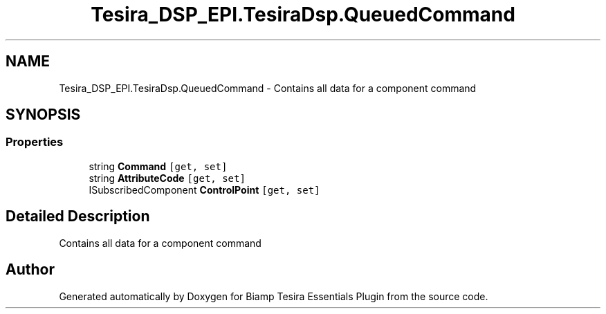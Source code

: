 .TH "Tesira_DSP_EPI.TesiraDsp.QueuedCommand" 3 "Wed Aug 5 2020" "Version 2.0.0.x" "Biamp Tesira Essentials Plugin" \" -*- nroff -*-
.ad l
.nh
.SH NAME
Tesira_DSP_EPI.TesiraDsp.QueuedCommand \- Contains all data for a component command  

.SH SYNOPSIS
.br
.PP
.SS "Properties"

.in +1c
.ti -1c
.RI "string \fBCommand\fP\fC [get, set]\fP"
.br
.ti -1c
.RI "string \fBAttributeCode\fP\fC [get, set]\fP"
.br
.ti -1c
.RI "ISubscribedComponent \fBControlPoint\fP\fC [get, set]\fP"
.br
.in -1c
.SH "Detailed Description"
.PP 
Contains all data for a component command 



.SH "Author"
.PP 
Generated automatically by Doxygen for Biamp Tesira Essentials Plugin from the source code\&.
